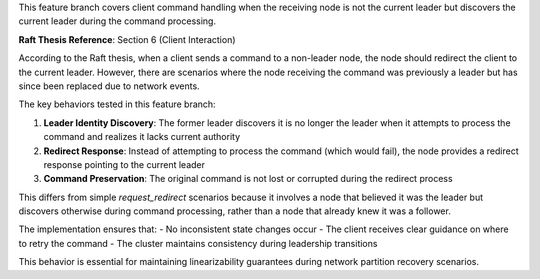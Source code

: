 
This feature branch covers client command handling when the receiving node is not the 
current leader but discovers the current leader during the command processing.

**Raft Thesis Reference**: Section 6 (Client Interaction)

According to the Raft thesis, when a client sends a command to a non-leader node,
the node should redirect the client to the current leader. However, there are scenarios
where the node receiving the command was previously a leader but has since been replaced
due to network events.

The key behaviors tested in this feature branch:

1. **Leader Identity Discovery**: The former leader discovers it is no longer the leader
   when it attempts to process the command and realizes it lacks current authority

2. **Redirect Response**: Instead of attempting to process the command (which would fail),
   the node provides a redirect response pointing to the current leader

3. **Command Preservation**: The original command is not lost or corrupted during the
   redirect process

This differs from simple `request_redirect` scenarios because it involves a node that
believed it was the leader but discovers otherwise during command processing, rather
than a node that already knew it was a follower.

The implementation ensures that:
- No inconsistent state changes occur
- The client receives clear guidance on where to retry the command
- The cluster maintains consistency during leadership transitions

This behavior is essential for maintaining linearizability guarantees during network
partition recovery scenarios.